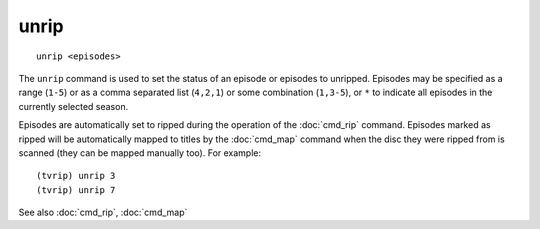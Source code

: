 .. tvrip: extract and transcode DVDs of TV series
..
.. Copyright (c) 2024 Dave Jones <dave@waveform.org.uk>
..
.. SPDX-License-Identifier: GPL-3.0-or-later

=======
unrip
=======

::

    unrip <episodes>

The ``unrip`` command is used to set the status of an episode or episodes to
unripped. Episodes may be specified as a range (``1-5``) or as a comma
separated list (``4,2,1``) or some combination (``1,3-5``), or ``*`` to
indicate all episodes in the currently selected season.

Episodes are automatically set to ripped during the operation of the
:doc:`cmd_rip` command.  Episodes marked as ripped will be automatically mapped
to titles by the :doc:`cmd_map` command when the disc they were ripped from is
scanned (they can be mapped manually too). For example::

    (tvrip) unrip 3
    (tvrip) unrip 7

See also :doc:`cmd_rip`, :doc:`cmd_map`
